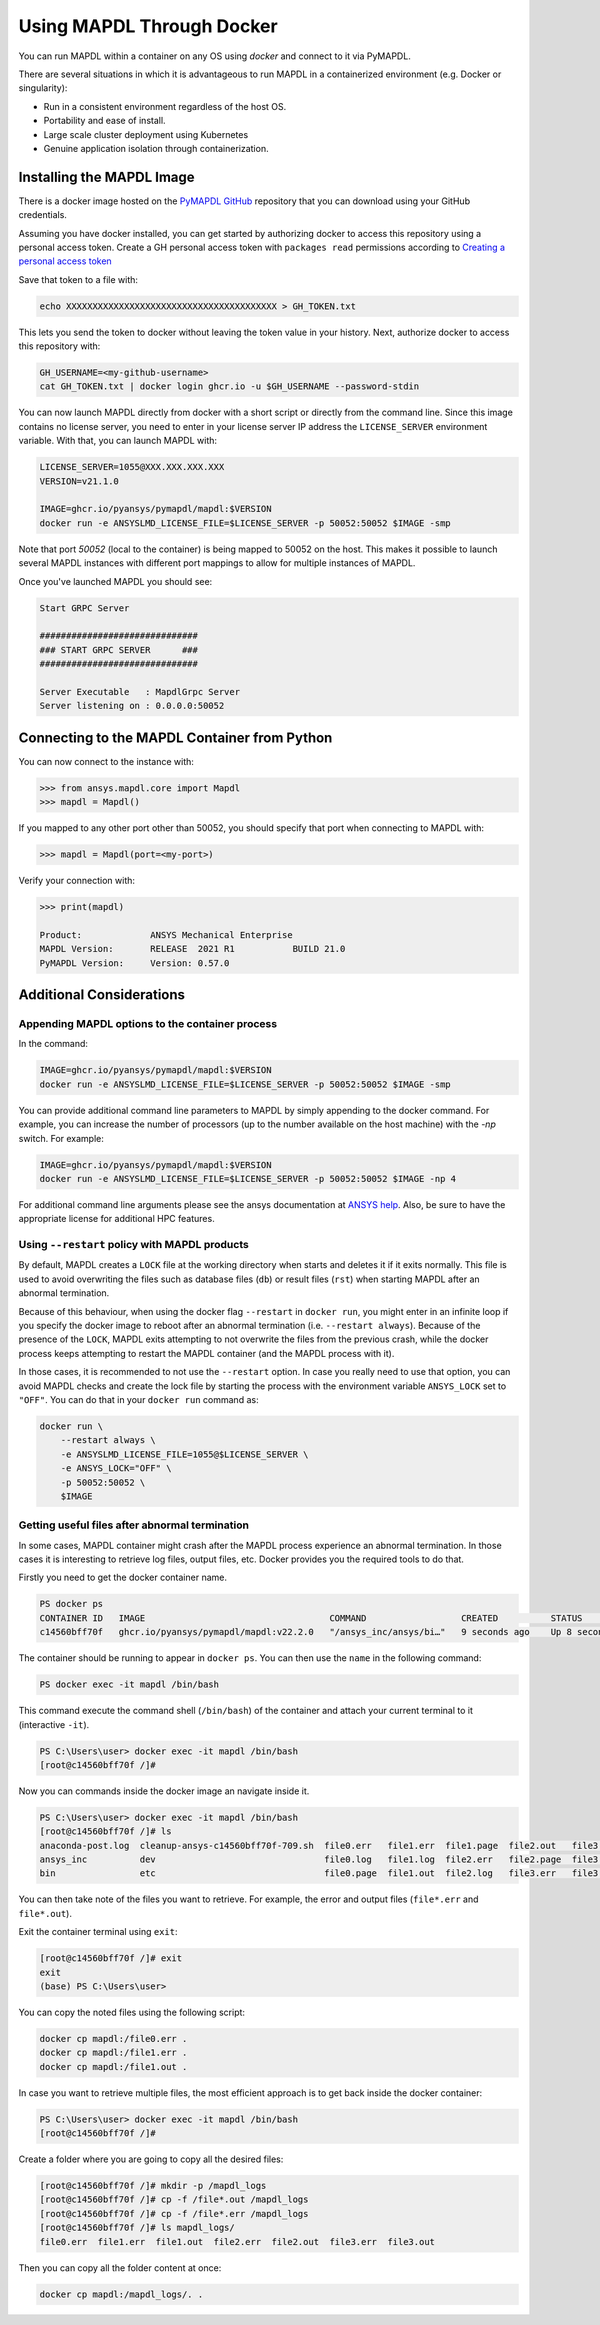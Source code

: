.. _docker:

**************************
Using MAPDL Through Docker
**************************
You can run MAPDL within a container on any OS using `docker` and
connect to it via PyMAPDL.

There are several situations in which it is advantageous to run MAPDL
in a containerized environment (e.g. Docker or singularity):

- Run in a consistent environment regardless of the host OS.
- Portability and ease of install.
- Large scale cluster deployment using Kubernetes
- Genuine application isolation through containerization.


Installing the MAPDL Image
--------------------------
There is a docker image hosted on the `PyMAPDL GitHub
<https://https://github.com/pyansys/pymapdl>`_ repository that you
can download using your GitHub credentials.

Assuming you have docker installed, you can get started by
authorizing docker to access this repository using a personal access
token.  Create a GH personal access token with ``packages read`` permissions
according to `Creating a personal access token <https://help.github.com/en/github/authenticating-to-github/creating-a-personal-access-token>`_

Save that token to a file with:

.. code::

   echo XXXXXXXXXXXXXXXXXXXXXXXXXXXXXXXXXXXXXXXX > GH_TOKEN.txt


This lets you send the token to docker without leaving the token value
in your history.  Next, authorize docker to access this repository
with:

.. code::

    GH_USERNAME=<my-github-username>
    cat GH_TOKEN.txt | docker login ghcr.io -u $GH_USERNAME --password-stdin


You can now launch MAPDL directly from docker with a short script or
directly from the command line.  Since this image contains no license
server, you need to enter in your license server IP address the
``LICENSE_SERVER`` environment variable.  With that, you can launch
MAPDL with:

.. code::

    LICENSE_SERVER=1055@XXX.XXX.XXX.XXX
    VERSION=v21.1.0

    IMAGE=ghcr.io/pyansys/pymapdl/mapdl:$VERSION
    docker run -e ANSYSLMD_LICENSE_FILE=$LICENSE_SERVER -p 50052:50052 $IMAGE -smp


Note that port `50052` (local to the container) is being mapped to
50052 on the host.  This makes it possible to launch several MAPDL
instances with different port mappings to allow for multiple instances
of MAPDL.

Once you've launched MAPDL you should see:

.. code::

    Start GRPC Server

    ##############################
    ### START GRPC SERVER      ###
    ##############################

    Server Executable   : MapdlGrpc Server
    Server listening on : 0.0.0.0:50052

Connecting to the MAPDL Container from Python
---------------------------------------------

You can now connect to the instance with:

.. code:: python

    >>> from ansys.mapdl.core import Mapdl
    >>> mapdl = Mapdl()

If you mapped to any other port other than 50052, you should specify
that port when connecting to MAPDL with:

.. code:: python

    >>> mapdl = Mapdl(port=<my-port>)

Verify your connection with:

.. code:: python

    >>> print(mapdl)

    Product:             ANSYS Mechanical Enterprise
    MAPDL Version:       RELEASE  2021 R1           BUILD 21.0
    PyMAPDL Version:     Version: 0.57.0

Additional Considerations
-------------------------

Appending MAPDL options to the container process
~~~~~~~~~~~~~~~~~~~~~~~~~~~~~~~~~~~~~~~~~~~~~~~~

In the command:

.. code::

    IMAGE=ghcr.io/pyansys/pymapdl/mapdl:$VERSION
    docker run -e ANSYSLMD_LICENSE_FILE=$LICENSE_SERVER -p 50052:50052 $IMAGE -smp

You can provide additional command line parameters to MAPDL by simply
appending to the docker command.  For example, you can increase the
number of processors (up to the number available on the host machine)
with the `-np` switch.  For example:

.. code::

    IMAGE=ghcr.io/pyansys/pymapdl/mapdl:$VERSION
    docker run -e ANSYSLMD_LICENSE_FILE=$LICENSE_SERVER -p 50052:50052 $IMAGE -np 4

For additional command line arguments please see the ansys
documentation at `ANSYS help <https://ansyshelp.ansys.com>`_.  Also,
be sure to have the appropriate license for additional HPC features.

Using ``--restart`` policy with MAPDL products
~~~~~~~~~~~~~~~~~~~~~~~~~~~~~~~~~~~~~~~~~~~~~~

By default, MAPDL creates a ``LOCK`` file at the working directory when starts
and deletes it if it exits normally. This file is used to avoid overwriting the
files such as database files (``db``) or result files (``rst``) when starting
MAPDL after an abnormal termination.

Because of this behaviour, when using the docker flag ``--restart`` in ``docker run``,
you might enter in an infinite loop if you specify the docker image to reboot after an
abnormal termination (i.e. ``--restart always``). 
Because of the presence of the ``LOCK``, MAPDL exits attempting to not overwrite
the files from the previous crash, while the docker process keeps attempting to
restart the MAPDL container (and the MAPDL process with it).

In those cases, it is recommended to not use the ``--restart`` option.
In case you really need to use that option, you can avoid MAPDL checks and create
the lock file by starting the process with the environment variable ``ANSYS_LOCK``
set to ``"OFF"``. 
You can do that in your ``docker run`` command as:

.. code:: bash

  docker run \
      --restart always \
      -e ANSYSLMD_LICENSE_FILE=1055@$LICENSE_SERVER \
      -e ANSYS_LOCK="OFF" \
      -p 50052:50052 \
      $IMAGE


Getting useful files after abnormal termination
~~~~~~~~~~~~~~~~~~~~~~~~~~~~~~~~~~~~~~~~~~~~~~~

In some cases, MAPDL container might crash after the MAPDL process experience an
abnormal termination.
In those cases it is interesting to retrieve log files, output files, etc.
Docker provides you the required tools to do that.

Firstly you need to get the docker container name.

.. code:: pwsh

  PS docker ps
  CONTAINER ID   IMAGE                                   COMMAND                  CREATED          STATUS          PORTS                      NAMES
  c14560bff70f   ghcr.io/pyansys/pymapdl/mapdl:v22.2.0   "/ansys_inc/ansys/bi…"   9 seconds ago    Up 8 seconds    0.0.0.0:50053->50052/tcp   mapdl

The container should be running to appear in ``docker ps``.
You can then use the ``name`` in the following command:

.. code:: pwsh

  PS docker exec -it mapdl /bin/bash

This command execute the command shell (``/bin/bash``) of the container and attach your current terminal to it (interactive ``-it``).

.. code:: pwsh

  PS C:\Users\user> docker exec -it mapdl /bin/bash
  [root@c14560bff70f /]#

Now you can commands inside the docker image an navigate inside it.

.. code:: pwsh

  PS C:\Users\user> docker exec -it mapdl /bin/bash
  [root@c14560bff70f /]# ls
  anaconda-post.log  cleanup-ansys-c14560bff70f-709.sh  file0.err   file1.err  file1.page  file2.out   file3.log   home   media  proc  sbin  tmp
  ansys_inc          dev                                file0.log   file1.log  file2.err   file2.page  file3.out   lib    mnt    root  srv   usr
  bin                etc                                file0.page  file1.out  file2.log   file3.err   file3.page  lib64  opt    run   sys   var

You can then take note of the files you want to retrieve. For example, the error and output files (``file*.err`` and ``file*.out``).

Exit the container terminal using ``exit``:

.. code:: pwsh

  [root@c14560bff70f /]# exit
  exit
  (base) PS C:\Users\user>

You can copy the noted files using the following script:

.. code:: pwsh

  docker cp mapdl:/file0.err .
  docker cp mapdl:/file1.err .
  docker cp mapdl:/file1.out .

In case you want to retrieve multiple files, the most efficient approach is to get back inside the docker container:

.. code:: pwsh

  PS C:\Users\user> docker exec -it mapdl /bin/bash
  [root@c14560bff70f /]#

Create a folder where you are going to copy all the desired files:

.. code:: pwsh

  [root@c14560bff70f /]# mkdir -p /mapdl_logs
  [root@c14560bff70f /]# cp -f /file*.out /mapdl_logs
  [root@c14560bff70f /]# cp -f /file*.err /mapdl_logs
  [root@c14560bff70f /]# ls mapdl_logs/
  file0.err  file1.err  file1.out  file2.err  file2.out  file3.err  file3.out

Then you can copy all the folder content at once:

.. code:: pwsh

  docker cp mapdl:/mapdl_logs/. .


  





